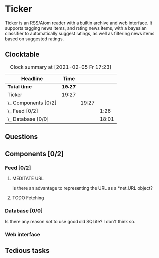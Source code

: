 # -*- mode: org; fill-column: 78; -*-
# Time-stamp: <2021-02-05 17:23:19 krylon>
#
#+TAGS: optimize(o) refactor(r) bug(b) feature(f) architecture(a)
#+TODO: TODO(t) IMPLEMENT(i) TEST(e) RESEARCH(r) | DONE(d)
#+TODO: MEDITATE(m) PLANNING(p) | FAILED(f) CANCELLED(c) SUSPENDED(s)
#+PRIORITIES: A G D

* Ticker
  Ticker is an RSS/Atom reader with a builtin archive and web interface.
  It supports tagging news items, and rating news items, with a bayesian
  classifier to automatically suggest ratings, as well as filtering news items
  based on suggested ratings.
** Clocktable
   #+BEGIN: clocktable :scope file :maxlevel 20
   #+CAPTION: Clock summary at [2021-02-05 Fr 17:23]
   | Headline             | Time    |       |       |
   |----------------------+---------+-------+-------|
   | *Total time*         | *19:27* |       |       |
   |----------------------+---------+-------+-------|
   | Ticker               | 19:27   |       |       |
   | \_  Components [0/2] |         | 19:27 |       |
   | \_    Feed [0/2]     |         |       |  1:26 |
   | \_    Database [0/0] |         |       | 18:01 |
   #+END:

** Questions
** Components [0/2]
   :PROPERTIES:
   :COOKIE_DATA: todo recursive
   :VISIBILITY: children
  :END:
*** Feed [0/2]
    :LOGBOOK:
    CLOCK: [2021-02-01 Mo 15:27]--[2021-02-01 Mo 16:29] =>  1:02
    CLOCK: [2021-02-01 Mo 12:46]--[2021-02-01 Mo 13:10] =>  0:24
    :END:
**** MEDITATE URL
     Is there an advantage to representing the URL as a *net.URL object?
**** TODO Fetching
*** Database [0/0]
    :LOGBOOK:
    CLOCK: [2021-02-05 Fr 13:15]--[2021-02-05 Fr 17:23] =>  4:08
    CLOCK: [2021-02-04 Do 18:55]--[2021-02-04 Do 20:30] =>  1:35
    CLOCK: [2021-02-04 Do 18:05]--[2021-02-04 Do 18:37] =>  0:32
    CLOCK: [2021-02-04 Do 12:47]--[2021-02-04 Do 13:52] =>  1:05
    CLOCK: [2021-02-04 Do 09:18]--[2021-02-04 Do 10:03] =>  0:45
    CLOCK: [2021-02-03 Mi 19:24]--[2021-02-03 Mi 23:04] =>  3:40
    CLOCK: [2021-02-02 Di 18:50]--[2021-02-02 Di 20:50] =>  2:00
    CLOCK: [2021-02-02 Di 07:53]--[2021-02-02 Di 07:59] =>  0:06
    CLOCK: [2021-02-01 Mo 16:30]--[2021-02-01 Mo 20:40] =>  4:10
    :END:
    Is there any reason /not/ to use good old SQLite?
    I don't think so.
*** Web interface
** Tedious tasks
